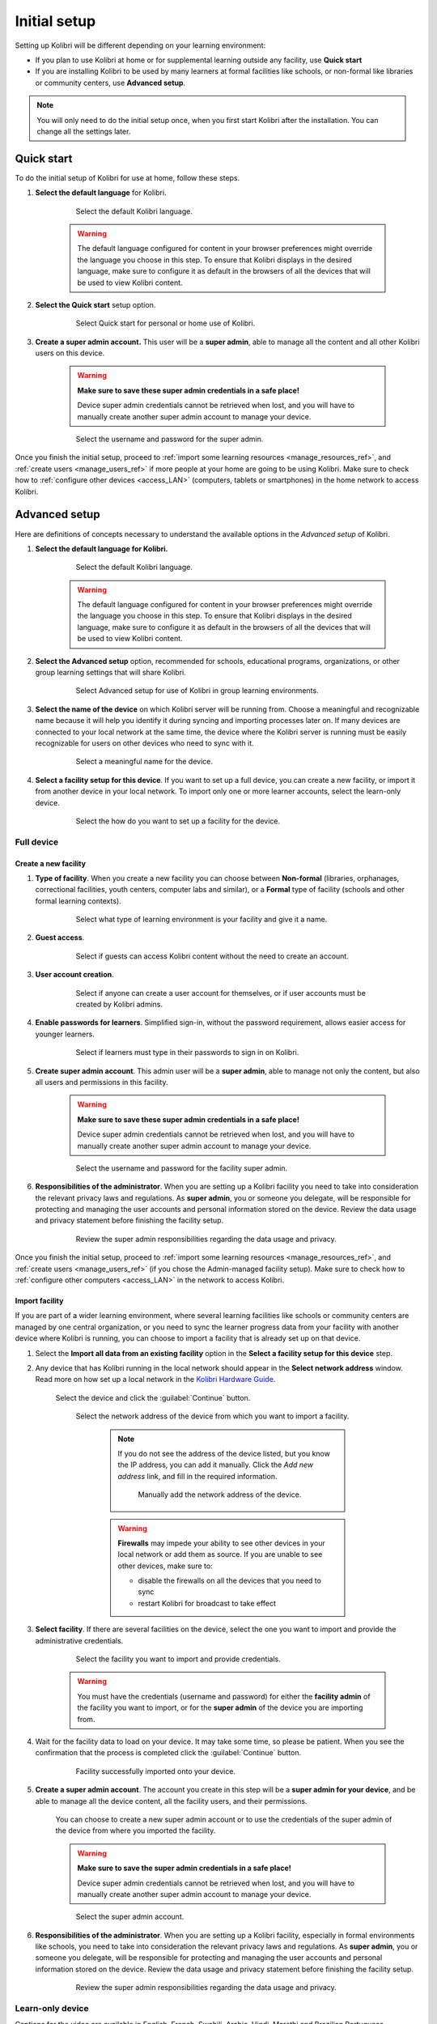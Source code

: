 .. _setup_initial:

Initial setup
=============

Setting up Kolibri will be different depending on your learning environment:

* If you plan to use Kolibri at home or for supplemental learning outside any facility, use **Quick start**
* If you are installing Kolibri to be used by many learners at formal facilities like schools, or non-formal like libraries or community centers, use **Advanced setup**.

.. note::
  You will only need to do the initial setup once, when you first start Kolibri after the installation. You can change all the settings later.


Quick start
-----------

To do the initial setup of Kolibri for use at home, follow these steps.


#. **Select the default language** for Kolibri.

  	.. figure:: /img/select-language.png
	   :alt:  

	   Select the default Kolibri language.


	.. warning::
	  The default language configured for content in your browser preferences might override the language you choose in this step. To ensure that Kolibri displays in the desired language, make sure to configure it as default in the browsers of all the devices that will be used to view Kolibri content.


#. **Select the Quick start** setup option.
   
  	.. figure:: /img/quick-start.png
	   :alt:  

	   Select Quick start for personal or home use of Kolibri.


#. **Create a super admin account.** This user will be a **super admin**, able to manage all the content and all other Kolibri users on this device.

	.. warning::
	  **Make sure to save these super admin credentials in a safe place!** 

	  Device super admin credentials cannot be retrieved when lost, and you will have to manually create another super admin account to manage your device.

  	.. figure:: /img/super-admin.png
	   :alt:  

	   Select the username and password for the super admin.


Once you finish the initial setup, proceed to :ref:`import some learning resources <manage_resources_ref>`, and :ref:`create users <manage_users_ref>` if more people at your home are going to be using Kolibri. Make sure to check how to :ref:`configure other devices <access_LAN>` (computers, tablets or smartphones) in the home network to access Kolibri.


Advanced setup
--------------

Here are definitions of concepts necessary to understand the available options in the *Advanced setup* of Kolibri.

.. glossary::

    Facility
      A facility in Kolibri connects a set of user accounts, classes, and associated data such as assignments and learner progress. The same facility can be shared across multiple devices, and there can also be multiple facilities on a single device. A facility could represent physical schools, temporary learning hubs, organizations distributing devices across multiple locations, parent or family programs, and other types of learning environments featuring continuity between learners' activities.

    Device
      The physical or virtual machine that has the Kolibri server installed on it. Kolibri server device will minimally include a processor, storage, and memory. It may also include a screen, a network connection, a battery, etc. Common examples of server devices are: a desktop or laptop computer; a rack-mounted server; a Raspberry Pi; a virtual machine running in the cloud.

		    * **Full device**

		      A device that is a fully-featured Kolibri server and can be used by admins, coaches and learners. A full device enables access to all learner, coach and admin features.

		    * **Learn-only device**

		      Unlike a 'full device', a 'learn-only device' will have available only the features for learners. Coaches and admins can sign in but will only see the *Learn* page. Learn-only devices also include automated data syncing functionality.

	  Sync
		  Syncing is the process of synchronizing facility data (learners, groups, classes, learner progress, assignments) between devices that have the same facility. The facility is created once on a full device, and subsequently imported to other devices. Facility data can afterwards be synced between devices as long as they are on the same local network.		 


#. **Select the default language for Kolibri.**

  	.. figure:: /img/select-language.png
	   :alt:  

	   Select the default Kolibri language.


	.. warning::
	  The default language configured for content in your browser preferences might override the language you choose in this step. To ensure that Kolibri displays in the desired language, make sure to configure it as default in the browsers of all the devices that will be used to view Kolibri content.


#. **Select the Advanced setup** option, recommended for schools, educational programs, organizations, or other group learning settings that will share Kolibri. 
   
	  .. figure:: /img/advanced-setup.png
		   :alt:  

		   Select Advanced setup for use of Kolibri in group learning environments.			
   

#. **Select the name of the device** on which Kolibri server will be running from. Choose a meaningful and recognizable name because it will help you identify it during syncing and importing processes later on. If many devices are connected to your local network at the same time, the device where the Kolibri server is running must be easily recognizable for users on other devices who need to sync with it.

	  .. figure:: /img/device-name.png
		   :alt:  

		   Select a meaningful name for the device.	

#. **Select a facility setup for this device**. If you want to set up a full device, you can create a new facility, or import it from another device in your local network. To import only one or more learner accounts, select the learn-only device. 

	  .. figure:: /img/select-facility-setup.png
		   :alt:  

		   Select the how do you want to set up a facility for the device.	
   
Full device
***********

Create a new facility
"""""""""""""""""""""

#. **Type of facility**. When you create a new facility you can choose between **Non-formal** (libraries, orphanages, correctional facilities, youth centers, computer labs and similar), or a **Formal** type of facility (schools and other formal learning contexts).

	  .. figure:: /img/facility-type-name.png
		   :alt: Step 1 of 6. 

		   Select what type of learning environment is your facility and give it a name.

#. **Guest access**. 

  	.. figure:: /img/guest-access.png
	   :alt: Step 2 of 6. 

	   Select if guests can access Kolibri content without the need to create an account.


#. **User account creation**.

  	.. figure:: /img/sign-up.png
	   :alt: Step 3 of 6. 

	   Select if anyone can create a user account for themselves, or if user accounts must be created by Kolibri admins.


#. **Enable passwords for learners**. Simplified sign-in, without the password requirement, allows easier access for younger learners.

  	.. figure:: /img/enable-passwords.png
	   :alt: Step 4 of 6.

	   Select if learners must type in their passwords to sign in on Kolibri.


#. **Create super admin account**. This admin user will be a **super admin**, able to manage not only the content, but also all users and  permissions in this facility.
   
	.. warning::
	  **Make sure to save these super admin credentials in a safe place!** 

	  Device super admin credentials cannot be retrieved when lost, and you will have to manually create another super admin account to manage your device.

  	.. figure:: /img/super-admin.png
	   :alt: Step 5 of 6.

	   Select the username and password for the facility super admin.


#. **Responsibilities of the administrator**. When you are setting up a Kolibri facility you need to take into consideration the relevant privacy laws and regulations. As **super admin**, you or someone you delegate, will be responsible for protecting and managing the user accounts and personal information stored on the device. Review the data usage and privacy statement before finishing the facility setup.

  	.. figure:: /img/super-admin-resp.png
	   :alt: Step 6 of 6.

	   Review the super admin responsibilities regarding the data usage and privacy.


Once you finish the initial setup, proceed to :ref:`import some learning resources <manage_resources_ref>`, and :ref:`create users <manage_users_ref>` (if you chose the Admin-managed facility setup). Make sure to check how to :ref:`configure other computers <access_LAN>` in the network to access Kolibri.

.. _import_facility:


Import facility
"""""""""""""""

If you are part of a wider learning environment, where several learning facilities like schools or community centers are managed by one central organization, or you need to sync the learner progress data from your facility with another device where Kolibri is running, you can choose to import a facility that is already set up on that device.

#. Select the **Import all data from an existing facility** option in the **Select a facility setup for this device** step. 

#. Any device that has Kolibri running in the local network should appear in the **Select network address** window. Read more on how set up a local network in the `Kolibri Hardware Guide <https://learningequality.org/r/hardware-guide>`_.

	Select the device and click the :guilabel:`Continue` button.

  	.. figure:: /img/initial-setup-select-device.png
	   :alt: 

	   Select the network address of the device from which you want to import a facility.

		.. note:: If you do not see the address of the device listed, but you know the IP address, you can add it manually. Click the *Add new address* link, and fill in the required information.

			.. figure:: /img/initial-setup-add-device.png
				:alt: Add the network address of the device manually.

				Manually add the network address of the device.

		.. warning:: **Firewalls** may impede your ability to see other devices in your local network or add them as source. If you are unable to see other devices, make sure to:

			* disable the firewalls on all the devices that you need to sync
			* restart Kolibri for broadcast to take effect

#. **Select facility**. If there are several facilities on the device, select the one you want to import and provide the administrative credentials. 

  	.. figure:: /img/initial-setup-select-facility-to-import.png
	   :alt: Step 1 of 4.

	   Select the facility you want to import and provide credentials.

  	.. warning:: You must have the credentials (username and password) for either the **facility admin** of the facility you want to import, or for the **super admin** of the device you are importing from.

#. Wait for the facility data to load on your device. It may take some time, so please be patient. When you see the confirmation that the process is completed click the :guilabel:`Continue` button.
   
  	.. figure:: /img/initial-setup-loading-facility.png
	   :alt: Step 2 of 4.

	   Facility successfully imported onto your device.

#. **Create a super admin account**. The account you create in this step will be a **super admin for your device**, and be able to manage all the device content, all the facility users, and their permissions.

 	You can choose to create a new super admin account or to use the credentials of the super admin of the device from where you imported the facility.

 	.. warning::
		**Make sure to save the super admin credentials in a safe place!** 

		Device super admin credentials cannot be retrieved when lost, and you will have to manually create another super admin account to manage your device.			

  	.. figure:: /img/device-super-admin.png
	   :alt: Step 3 of 4.

	   Select the super admin account.

#. **Responsibilities of the administrator**. When you are setting up a Kolibri facility, especially in formal environments like schools, you need to take into consideration the relevant privacy laws and regulations. As **super admin**, you or someone you delegate, will be responsible for protecting and managing the user accounts and personal information stored on the device. Review the data usage and privacy statement before finishing the facility setup.

  	.. figure:: /img/super-admin-resp.png
	   :alt: Step 4 of 4.

	   Review the super admin responsibilities regarding the data usage and privacy.

Learn-only device
*****************

..  raw:: html

	 <iframe width="670" height="380" src="https://www.youtube-nocookie.com/embed/LCCQI1Ew0i0?rel=0&modestbranding=1&cc_load_policy=1&iv_load_policy=3" title="YouTube video player" frameborder="0" allow="accelerometer; gyroscope" allowfullscreen></iframe><br /><br />

Captions for the video are available in English, French, Swahili, Arabic, Hindi, Marathi and Brazilian Portuguese.

#. Select the **Import one or more user accounts from an existing facility** option in the **Select a facility setup for this device** step. 

#. Any device that has Kolibri running in the local network should appear in the **Select network address** window. Read more on how set up a local network in the `Kolibri Hardware Guide <https://learningequality.org/r/hardware-guide>`_.

	Select the device and click the :guilabel:`Continue` button.

  	.. figure:: /img/learn-only-select-device.png
	   :alt: Step 1 of 4.

	   Select the network address of the device from which you want to import a facility.

		.. warning:: **Firewalls** may impede your ability to see other devices in your local network or add them as source. If you are unable to see other devices, make sure to:

			* disable the firewalls on all the devices that you need to sync
			* restart Kolibri for broadcast to take effect

#. **Select facility**. If there are several facilities on the device, select the one you want to import the learner account from. 

  	.. figure:: /img/select-facility-import-individual-user-accounts.png
	   :alt: Step 2 of 4.

	   Select the facility you want to import and provide credentials.

#. **Import individual learner accounts**. Enter the username and password of the learner you want to import to your device.
  
  	.. figure:: /img/import-individual-user-accounts.png
	   :alt: Step 3 of 4.

	   Provide credentials to import learner account.

#. Wait for the learner data to load on your device. It may take some time, so please be patient. When you see the confirmation that the process is completed, you can choose to import another learner account on the same device. Otherwise, click the :guilabel:`Continue` button.
   
Once you finish the initial setup, proceed to :ref:`import some learning resources <manage_resources_ref>`. 

.. note:: After you close the welcoming message, you will be able to import content from the same device from which you just imported the facility.

    	.. figure:: /img/initial-setup-import-content-after-facility.png
	   :alt: 

	   You can use the same device from which you imported the facility also to import content.
